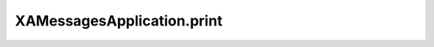 XAMessagesApplication.print
===========================

.. automethod:: PyXA.apps.Messages.XAMessagesApplication.print

